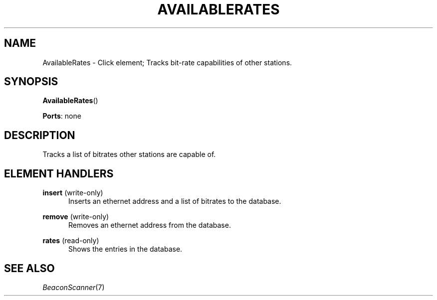 .\" -*- mode: nroff -*-
.\" Generated by 'click-elem2man' from '../elements/wifi/availablerates.hh:10'
.de M
.IR "\\$1" "(\\$2)\\$3"
..
.de RM
.RI "\\$1" "\\$2" "(\\$3)\\$4"
..
.TH "AVAILABLERATES" 7click "12/Oct/2017" "Click"
.SH "NAME"
AvailableRates \- Click element;
Tracks bit-rate capabilities of other stations.
.SH "SYNOPSIS"
\fBAvailableRates\fR()

\fBPorts\fR: none
.br
.SH "DESCRIPTION"
Tracks a list of bitrates other stations are capable of.
.PP

.SH "ELEMENT HANDLERS"



.IP "\fBinsert\fR (write-only)" 5
Inserts an ethernet address and a list of bitrates to the database.
.IP "" 5
.IP "\fBremove\fR (write-only)" 5
Removes an ethernet address from the database.
.IP "" 5
.IP "\fBrates\fR (read-only)" 5
Shows the entries in the database.
.IP "" 5
.PP

.SH "SEE ALSO"
.M BeaconScanner 7

